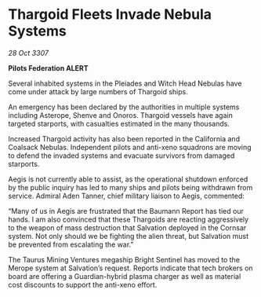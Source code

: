 * Thargoid Fleets Invade Nebula Systems

/28 Oct 3307/

*Pilots Federation ALERT* 

Several inhabited systems in the Pleiades and Witch Head Nebulas have come under attack by large numbers of Thargoid ships. 

An emergency has been declared by the authorities in multiple systems including Asterope, Shenve and Onoros. Thargoid vessels have again targeted starports, with casualties estimated in the many thousands. 

Increased Thargoid activity has also been reported in the California and Coalsack Nebulas. Independent pilots and anti-xeno squadrons are moving to defend the invaded systems and evacuate survivors from damaged starports. 

Aegis is not currently able to assist, as the operational shutdown enforced by the public inquiry has led to many ships and pilots being withdrawn from service. Admiral Aden Tanner, chief military liaison to Aegis, commented:  

“Many of us in Aegis are frustrated that the Baumann Report has tied our hands. I am also convinced that these Thargoids are reacting aggressively to the weapon of mass destruction that Salvation deployed in the Cornsar system. Not only should we be fighting the alien threat, but Salvation must be prevented from escalating the war.” 

The Taurus Mining Ventures megaship Bright Sentinel has moved to the Merope system at Salvation’s request. Reports indicate that tech brokers on board are offering a Guardian-hybrid plasma charger as well as material cost discounts to support the anti-xeno effort.
